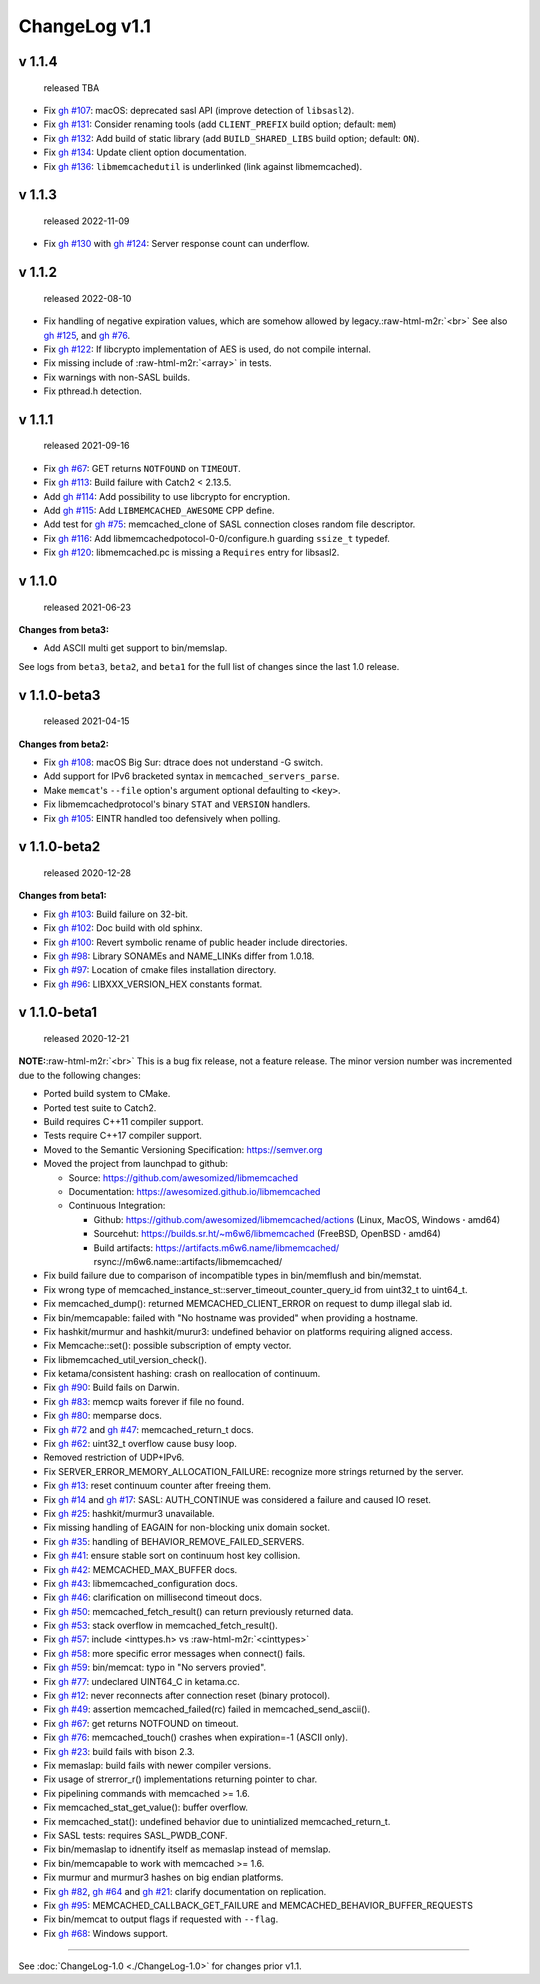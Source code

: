 .. role:: raw-html-m2r(raw)
   :format: html


ChangeLog v1.1
==============

v 1.1.4
-------

..

   released TBA



* Fix `gh #107 <https://github.com/awesomized/libmemcached/issues/107>`_\ :
  macOS: deprecated sasl API (improve detection of ``libsasl2``\ ).
* Fix `gh #131 <https://github.com/awesomized/libmemcached/issues/131>`_\ :
  Consider renaming tools (add ``CLIENT_PREFIX`` build option; default: ``mem``\ )
* Fix `gh #132 <https://github.com/awesomized/libmemcached/issues/132>`_\ :
  Add build of static library (add ``BUILD_SHARED_LIBS`` build option; default: ``ON``\ ).
* Fix `gh #134 <https://github.com/awesomized/libmemcached/issues/134>`_\ :
  Update client option documentation.
* Fix `gh #136 <https://github.com/awesomized/libmemcached/issues/136>`_\ :
  ``libmemcachedutil`` is underlinked (link against libmemcached).

v 1.1.3
-------

..

   released 2022-11-09



* Fix `gh #130 <https://github.com/awesomized/libmemcached/issues/130>`_
  with `gh #124 <https://github.com/awesomized/libmemcached/issues/124>`_\ :
  Server response count can underflow.

v 1.1.2
-------

..

   released 2022-08-10



* Fix handling of negative expiration values, which are somehow allowed by legacy.\ :raw-html-m2r:`<br>`
  See also `gh #125 <https://github.com/awesomized/libmemcached/issues/125>`_\ ,
  and `gh #76 <https://github.com/awesomized/libmemcached/issues/76>`_.
* Fix `gh #122 <https://github.com/awesomized/libmemcached/issues/122>`_\ :
  If libcrypto implementation of AES is used, do not compile internal.
* Fix missing include of :raw-html-m2r:`<array>` in tests.
* Fix warnings with non-SASL builds.
* Fix pthread.h detection.

v 1.1.1
-------

..

   released 2021-09-16



* Fix `gh #67 <https://github.com/awesomized/libmemcached/issues/67>`_\ :
  GET returns ``NOTFOUND`` on ``TIMEOUT``.
* Fix `gh #113 <https://github.com/awesomized/libmemcached/issues/105>`_\ :
  Build failure with Catch2 < 2.13.5.
* Add `gh #114 <https://github.com/awesomized/libmemcached/pull/114>`_\ :
  Add possibility to use libcrypto for encryption.
* Add `gh #115 <https://github.com/awesomized/libmemcached/pull/115>`_\ :
  Add ``LIBMEMCACHED_AWESOME`` CPP define.
* Add test for `gh #75 <https://github.com/awesomized/libmemcached/issues/75>`_\ :
  memcached_clone of SASL connection closes random file descriptor.
* Fix `gh #116 <https://github.com/awesomized/libmemcached/issues/116>`_\ :
  Add libmemcachedpotocol-0-0/configure.h guarding ``ssize_t`` typedef.
* Fix `gh #120 <https://github.com/awesomized/libmemcached/issues/120>`_\ :
  libmemcached.pc is missing a ``Requires`` entry for libsasl2.

v 1.1.0
-------

..

   released 2021-06-23


**Changes from beta3:**


* Add ASCII multi get support to bin/memslap.

See logs from ``beta3``\ , ``beta2``\ , and ``beta1`` for
the full list of changes since the last 1.0 release.

v 1.1.0-beta3
-------------

..

   released 2021-04-15


**Changes from beta2:**


* Fix `gh #108 <https://github.com/awesomized/libmemcached/issues/105>`_\ :
  macOS Big Sur: dtrace does not understand -G switch.
* Add support for IPv6 bracketed syntax in ``memcached_servers_parse``.
* Make ``memcat``\ 's ``--file`` option's argument optional defaulting to ``<key>``.
* Fix libmemcachedprotocol's binary ``STAT`` and ``VERSION`` handlers.
* Fix `gh #105 <https://github.com/awesomized/libmemcached/issues/105>`_\ :
  EINTR handled too defensively when polling.

v 1.1.0-beta2
-------------

..

   released 2020-12-28


**Changes from beta1:**


* Fix `gh #103 <https://github.com/awesomized/libmemcached/issues/103>`_\ :
  Build failure on 32-bit.
* Fix `gh #102 <https://github.com/awesomized/libmemcached/issues/102>`_\ :
  Doc build with old sphinx.
* Fix `gh #100 <https://github.com/awesomized/libmemcached/issues/100>`_\ :
  Revert symbolic rename of public header include directories.
* Fix `gh #98 <https://github.com/awesomized/libmemcached/issues/98>`_\ :
  Library SONAMEs and NAME_LINKs differ from 1.0.18.
* Fix `gh #97 <https://github.com/awesomized/libmemcached/issues/97>`_\ :
  Location of cmake files installation directory.
* Fix `gh #96 <https://github.com/awesomized/libmemcached/issues/96>`_\ :
  LIBXXX_VERSION_HEX constants format.

v 1.1.0-beta1
-------------

..

   released 2020-12-21


**NOTE:**\ :raw-html-m2r:`<br>`
This is a bug fix release, not a feature release. The minor version number
was incremented due to the following changes:


* Ported build system to CMake.
* Ported test suite to Catch2.
* Build requires C++11 compiler support.
* Tests require C++17 compiler support.
* Moved to the Semantic Versioning Specification: https://semver.org
* Moved the project from launchpad to github:

  * Source: https://github.com/awesomized/libmemcached
  * Documentation: https://awesomized.github.io/libmemcached
  * Continuous Integration:

    * Github: https://github.com/awesomized/libmemcached/actions (Linux, MacOS, Windows **·** amd64)
    * Sourcehut: https://builds.sr.ht/~m6w6/libmemcached (FreeBSD, 
      OpenBSD **·** amd64)
    * Build artifacts: https://artifacts.m6w6.name/libmemcached/ rsync://m6w6.name::artifacts/libmemcached/


* Fix build failure due to comparison of incompatible types in bin/memflush and bin/memstat.
* Fix wrong type of memcached_instance_st::server_timeout_counter_query_id from uint32_t to uint64_t.
* Fix memcached_dump():
  returned MEMCACHED_CLIENT_ERROR on request to dump illegal slab id.
* Fix bin/memcapable:
  failed with "No hostname was provided" when providing a hostname.
* Fix hashkit/murmur and hashkit/murur3:
  undefined behavior on platforms requiring aligned access.
* Fix Memcache::set():
  possible subscription of empty vector.
* Fix libmemcached_util_version_check().
* Fix ketama/consistent hashing:
  crash on reallocation of continuum.
* Fix `gh #90 <https://github.com/awesomized/libmemcached/issues/90>`_\ :
  Build fails on Darwin.
* Fix `gh #83 <https://github.com/awesomized/libmemcached/issues/83>`_\ :
  memcp waits forever if file no found.
* Fix `gh #80 <https://github.com/awesomized/libmemcached/issues/80>`_\ :
  memparse docs.
* Fix `gh #72 <https://github.com/awesomized/libmemcached/issues/72>`_
  and `gh #47 <https://github.com/awesomized/libmemcached/issues/47>`_\ :
  memcached_return_t docs.
* Fix `gh #62 <https://github.com/awesomized/libmemcached/issues/62>`_\ :
  uint32_t overflow cause busy loop.
* Removed restriction of UDP+IPv6.
* Fix SERVER_ERROR_MEMORY_ALLOCATION_FAILURE:
  recognize more strings returned by the server.
* Fix `gh #13 <https://github.com/awesomized/libmemcached/issues/13>`_\ :
  reset continuum counter after freeing them.
* Fix `gh #14 <https://github.com/awesomized/libmemcached/issues/14>`_
  and `gh #17 <https://github.com/awesomized/libmemcached/issues/17>`_\ :
  SASL: AUTH_CONTINUE was considered a failure and caused IO reset.
* Fix `gh #25 <https://github.com/awesomized/libmemcached/issues/25>`_\ :
  hashkit/murmur3 unavailable.
* Fix missing handling of EAGAIN for non-blocking unix domain socket.
* Fix `gh #35 <https://github.com/awesomized/libmemcached/issues/35>`_\ :
  handling of BEHAVIOR_REMOVE_FAILED_SERVERS.
* Fix `gh #41 <https://github.com/awesomized/libmemcached/issues/41>`_\ :
  ensure stable sort on continuum host key collision.
* Fix `gh #42 <https://github.com/awesomized/libmemcached/issues/42>`_\ :
  MEMCACHED_MAX_BUFFER docs.
* Fix `gh #43 <https://github.com/awesomized/libmemcached/issues/43>`_\ :
  libmemcached_configuration docs.
* Fix `gh #46 <https://github.com/awesomized/libmemcached/issues/46>`_\ :
  clarification on millisecond timeout docs.
* Fix `gh #50 <https://github.com/awesomized/libmemcached/issues/50>`_\ :
  memcached_fetch_result() can return previously returned data.
* Fix `gh #53 <https://github.com/awesomized/libmemcached/issues/53>`_\ :
  stack overflow in memcached_fetch_result().
* Fix `gh #57 <https://github.com/awesomized/libmemcached/issues/57>`_\ :
  include <inttypes.h> vs :raw-html-m2r:`<cinttypes>`
* Fix `gh #58 <https://github.com/awesomized/libmemcached/issues/58>`_\ :
  more specific error messages when connect() fails.
* Fix `gh #59 <https://github.com/awesomized/libmemcached/issues/59>`_\ :
  bin/memcat: typo in "No servers provied".
* Fix `gh #77 <https://github.com/awesomized/libmemcached/issues/77>`_\ :
  undeclared UINT64_C in ketama.cc.
* Fix `gh #12 <https://github.com/awesomized/libmemcached/issues/12>`_\ :
  never reconnects after connection reset (binary protocol).
* Fix `gh #49 <https://github.com/awesomized/libmemcached/issues/49>`_\ :
  assertion memcached_failed(rc) failed in memcached_send_ascii().
* Fix `gh #67 <https://github.com/awesomized/libmemcached/issues/67>`_\ :
  get returns NOTFOUND on timeout.
* Fix `gh #76 <https://github.com/awesomized/libmemcached/issues/76>`_\ :
  memcached_touch() crashes when expiration=-1 (ASCII only).
* Fix `gh #23 <https://github.com/awesomized/libmemcached/issues/23>`_\ :
  build fails with bison 2.3.
* Fix memaslap: build fails with newer compiler versions.
* Fix usage of strerror_r() implementations returning pointer to char.
* Fix pipelining commands with memcached >= 1.6.
* Fix memcached_stat_get_value(): buffer overflow.
* Fix memcached_stat(): undefined behavior due to unintialized memcached_return_t.
* Fix SASL tests: requires SASL_PWDB_CONF.
* Fix bin/memaslap to idnentify itself as memaslap instead of memslap.
* Fix bin/memcapable to work with memcached >= 1.6.
* Fix murmur and murmur3 hashes on big endian platforms.
* Fix `gh #82 <https://github.com/awesomized/libmemcached/issues/82>`_\ ,
  `gh #64 <https://github.com/awesomized/libmemcached/issues/64>`_ and
  `gh #21 <https://github.com/awesomized/libmemcached/issues/21>`_\ :
  clarify documentation on replication.
* Fix `gh #95 <https://github.com/awesomized/libmemcached/issues/95>`_\ :
  MEMCACHED_CALLBACK_GET_FAILURE and MEMCACHED_BEHAVIOR_BUFFER_REQUESTS
* Fix bin/memcat to output flags if requested with ``--flag``.
* Fix `gh #68 <https://github.com/awesomized/libmemcached/issues/68>`_\ :
  Windows support.

----

See :doc:`ChangeLog-1.0 <./ChangeLog-1.0>` for changes prior v1.1.
